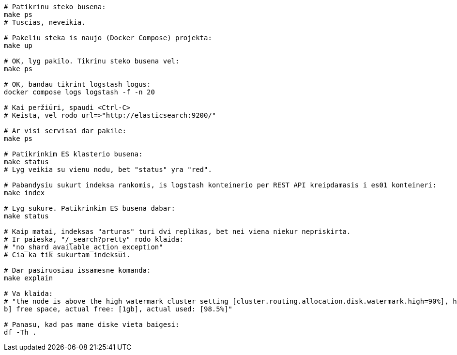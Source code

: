 ```
# Patikrinu steko busena:
make ps
# Tuscias, neveikia.

# Pakeliu steka is naujo (Docker Compose) projekta:
make up

# OK, lyg pakilo. Tikrinu steko busena vel:
make ps

# OK, bandau tikrint logstash logus:
docker compose logs logstash -f -n 20

# Kai peržiūri, spaudi <Ctrl-C>
# Keista, vel rodo url=>"http://elasticsearch:9200/"

# Ar visi servisai dar pakile:
make ps

# Patikrinkim ES klasterio busena:
make status
# Lyg veikia su vienu nodu, bet "status" yra "red".

# Pabandysiu sukurt indeksa rankomis, is logstash konteinerio per REST API kreipdamasis i es01 konteineri:
make index

# Lyg sukure. Patikrinkim ES busena dabar:
make status

# Kaip matai, indeksas "arturas" turi dvi replikas, bet nei viena niekur nepriskirta.
# Ir paieska, "/_search?pretty" rodo klaida:
# "no_shard_available_action_exception"
# Cia ka tik sukurtam indeksui.

# Dar pasiruosiau issamesne komanda:
make explain

# Va klaida:
# "the node is above the high watermark cluster setting [cluster.routing.allocation.disk.watermark.high=90%], having less than the minimum required [6.8g
b] free space, actual free: [1gb], actual used: [98.5%]"

# Panasu, kad pas mane diske vieta baigesi:
df -Th .
```
